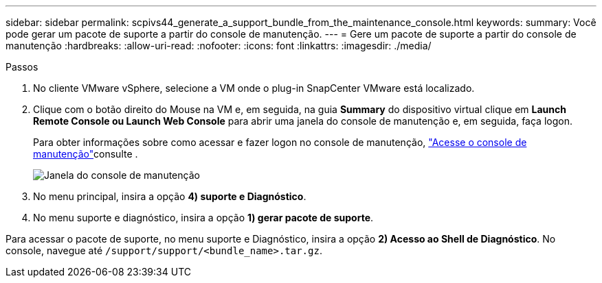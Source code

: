 ---
sidebar: sidebar 
permalink: scpivs44_generate_a_support_bundle_from_the_maintenance_console.html 
keywords:  
summary: Você pode gerar um pacote de suporte a partir do console de manutenção. 
---
= Gere um pacote de suporte a partir do console de manutenção
:hardbreaks:
:allow-uri-read: 
:nofooter: 
:icons: font
:linkattrs: 
:imagesdir: ./media/


.Passos
[role="lead"]
. No cliente VMware vSphere, selecione a VM onde o plug-in SnapCenter VMware está localizado.
. Clique com o botão direito do Mouse na VM e, em seguida, na guia *Summary* do dispositivo virtual clique em *Launch Remote Console ou Launch Web Console* para abrir uma janela do console de manutenção e, em seguida, faça logon.
+
Para obter informações sobre como acessar e fazer logon no console de manutenção, link:scpivs44_access_the_maintenance_console.html["Acesse o console de manutenção"^]consulte .

+
image:scpivs44_image11.png["Janela do console de manutenção"]

. No menu principal, insira a opção *4) suporte e Diagnóstico*.
. No menu suporte e diagnóstico, insira a opção *1) gerar pacote de suporte*.


Para acessar o pacote de suporte, no menu suporte e Diagnóstico, insira a opção *2) Acesso ao Shell de Diagnóstico*. No console, navegue até `/support/support/<bundle_name>.tar.gz`.
